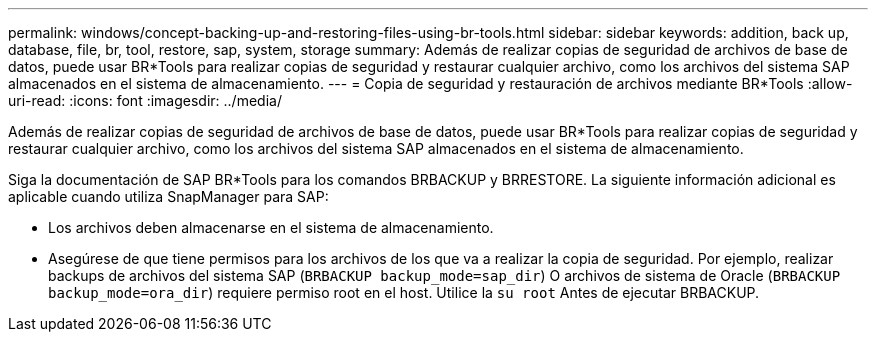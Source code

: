 ---
permalink: windows/concept-backing-up-and-restoring-files-using-br-tools.html 
sidebar: sidebar 
keywords: addition, back up, database, file, br, tool, restore, sap, system, storage 
summary: Además de realizar copias de seguridad de archivos de base de datos, puede usar BR*Tools para realizar copias de seguridad y restaurar cualquier archivo, como los archivos del sistema SAP almacenados en el sistema de almacenamiento. 
---
= Copia de seguridad y restauración de archivos mediante BR*Tools
:allow-uri-read: 
:icons: font
:imagesdir: ../media/


[role="lead"]
Además de realizar copias de seguridad de archivos de base de datos, puede usar BR*Tools para realizar copias de seguridad y restaurar cualquier archivo, como los archivos del sistema SAP almacenados en el sistema de almacenamiento.

Siga la documentación de SAP BR*Tools para los comandos BRBACKUP y BRRESTORE. La siguiente información adicional es aplicable cuando utiliza SnapManager para SAP:

* Los archivos deben almacenarse en el sistema de almacenamiento.
* Asegúrese de que tiene permisos para los archivos de los que va a realizar la copia de seguridad. Por ejemplo, realizar backups de archivos del sistema SAP (`BRBACKUP backup_mode=sap_dir`) O archivos de sistema de Oracle (`BRBACKUP backup_mode=ora_dir`) requiere permiso root en el host. Utilice la `su root` Antes de ejecutar BRBACKUP.

